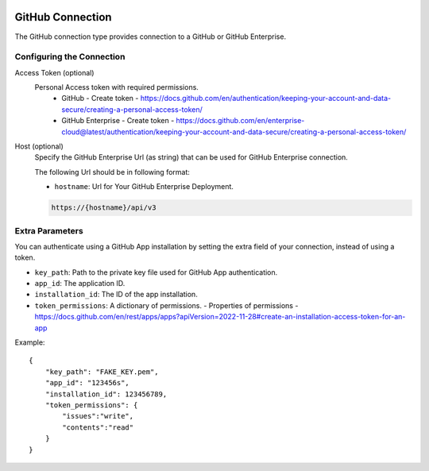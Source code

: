 
 .. Licensed to the Apache Software Foundation (ASF) under one
    or more contributor license agreements.  See the NOTICE file
    distributed with this work for additional information
    regarding copyright ownership.  The ASF licenses this file
    to you under the Apache License, Version 2.0 (the
    "License"); you may not use this file except in compliance
    with the License.  You may obtain a copy of the License at

 ..   http://www.apache.org/licenses/LICENSE-2.0

 .. Unless required by applicable law or agreed to in writing,
    software distributed under the License is distributed on an
    "AS IS" BASIS, WITHOUT WARRANTIES OR CONDITIONS OF ANY
    KIND, either express or implied.  See the License for the
    specific language governing permissions and limitations
    under the License.

.. _howto/connection:github:

GitHub Connection
====================
The GitHub connection type provides connection to a GitHub or GitHub Enterprise.

Configuring the Connection
--------------------------
Access Token (optional)
    Personal Access token with required permissions.
        - GitHub - Create token - https://docs.github.com/en/authentication/keeping-your-account-and-data-secure/creating-a-personal-access-token/
        - GitHub Enterprise - Create token - https://docs.github.com/en/enterprise-cloud@latest/authentication/keeping-your-account-and-data-secure/creating-a-personal-access-token/

Host (optional)
    Specify the GitHub Enterprise Url (as string) that can be used for GitHub Enterprise
    connection.

    The following Url should be in following format:

    * ``hostname``: Url for Your GitHub Enterprise Deployment.

    .. code-block::

        https://{hostname}/api/v3

Extra Parameters
----------------

You can authenticate using a GitHub App installation by setting the extra field of your connection, instead of using a token.

- ``key_path``: Path to the private key file used for GitHub App authentication.
- ``app_id``: The application ID.
- ``installation_id``: The ID of the app installation.
- ``token_permissions``: A dictionary of permissions. - Properties of permissions - https://docs.github.com/en/rest/apps/apps?apiVersion=2022-11-28#create-an-installation-access-token-for-an-app


Example::

    {
        "key_path": "FAKE_KEY.pem",
        "app_id": "123456s",
        "installation_id": 123456789,
        "token_permissions": {
            "issues":"write",
            "contents":"read"
        }
    }
